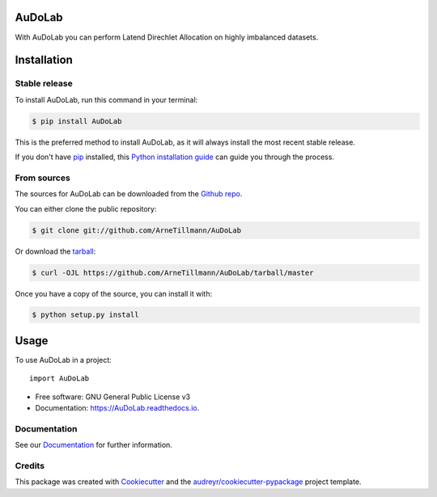 =======
AuDoLab
=======

.. image:: https://img.shields.io/pypi/v/AuDoLab.svg
        :target: https://pypi.python.org/pypi/AuDoLab

.. image:: https://api.travis-ci.com/ArneTillmann/AuDoLab.svg?branch=main&status=passed
        :target: https://travis-ci.com/ArneTillmann/AuDoLab

.. image:: https://readthedocs.org/projects/audolab/badge/?version=latest
 :target: https://audolab.readthedocs.io/en/latest/?badge=latest
 :alt: Documentation Status

With AuDoLab you can perform Latend Direchlet Allocation on highly imbalanced datasets.

.. highlight:: shell

============
Installation
============


Stable release
--------------

To install AuDoLab, run this command in your terminal:

.. code-block:: console

    $ pip install AuDoLab

This is the preferred method to install AuDoLab, as it will always install the most recent stable release.

If you don't have `pip`_ installed, this `Python installation guide`_ can guide
you through the process.

.. _pip: https://pip.pypa.io
.. _Python installation guide: http://docs.python-guide.org/en/latest/starting/installation/


From sources
------------

The sources for AuDoLab can be downloaded from the `Github repo`_.

You can either clone the public repository:

.. code-block:: console

    $ git clone git://github.com/ArneTillmann/AuDoLab

Or download the `tarball`_:

.. code-block:: console

    $ curl -OJL https://github.com/ArneTillmann/AuDoLab/tarball/master

Once you have a copy of the source, you can install it with:

.. code-block:: console

    $ python setup.py install


.. _Github repo: https://github.com/ArneTillmann/AuDoLab
.. _tarball: https://github.com/ArneTillmann/AuDoLab/tarball/master

=====
Usage
=====

To use AuDoLab in a project::

    import AuDoLab


* Free software: GNU General Public License v3
* Documentation: https://AuDoLab.readthedocs.io.


Documentation
-------------

See our `Documentation <https://audolab.readthedocs.io/en/latest/?badge=latest>`_
for further information.

Credits
-------

This package was created with Cookiecutter_ and the `audreyr/cookiecutter-pypackage`_ project template.

.. _Cookiecutter: https://github.com/audreyr/cookiecutter
.. _`audreyr/cookiecutter-pypackage`: https://github.com/audreyr/cookiecutter-pypackage
